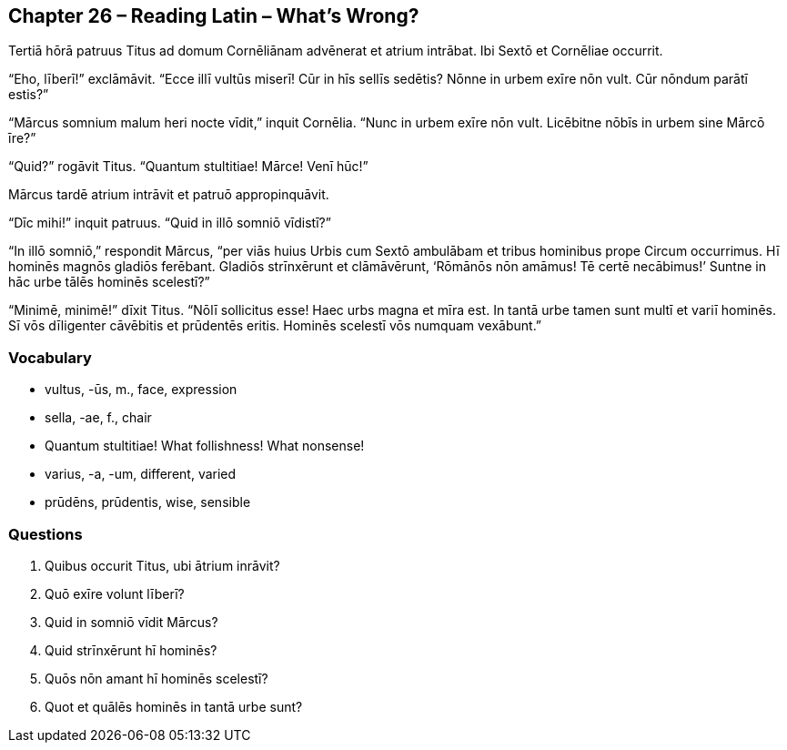 //tag::Story[] 
== *Chapter 26 – Reading Latin – What’s Wrong?*

Tertiā hōrā patruus Titus ad domum Cornēliānam advēnerat et atrium intrābat. Ibi Sextō et Cornēliae occurrit.

“Eho, līberī!” exclāmāvit. “Ecce illī vultūs miserī! Cūr in hīs sellīs sedētis? Nōnne in urbem exīre nōn vult. Cūr nōndum parātī estis?”

“Mārcus somnium malum heri nocte vīdit,” inquit Cornēlia. “Nunc in urbem exīre nōn vult. Licēbitne nōbīs in urbem sine Mārcō īre?”

“Quid?” rogāvit Titus. “Quantum stultitiae! Mārce! Venī hūc!”

Mārcus tardē atrium intrāvit et patruō appropinquāvit.

“Dīc mihi!” inquit patruus. “Quid in illō somniō vīdistī?”

“In illō somniō,” respondit Mārcus, “per viās huius Urbis cum Sextō ambulābam et tribus hominibus prope Circum occurrimus. Hī hominēs magnōs gladiōs ferēbant. Gladiōs strīnxērunt et clāmāvērunt, ‘Rōmānōs nōn amāmus! Tē certē necābimus!’ Suntne in hāc urbe tālēs hominēs scelestī?”

“Minimē, minimē!” dīxit Titus. “Nōlī sollicitus esse! Haec urbs magna et mīra est. In tantā urbe tamen sunt multī et variī hominēs. Sī vōs dīligenter cāvēbitis et prūdentēs eritis. Hominēs scelestī vōs numquam vexābunt.”
//end::Story[] 

=== *Vocabulary*

- vultus, -ūs, m., face, expression

- sella, -ae, f., chair

- Quantum stultitiae! What follishness! What nonsense!

- varius, -a, -um, different, varied

- prūdēns, prūdentis, wise, sensible

=== *Questions*

. Quibus occurit Titus, ubi ātrium inrāvit?

. Quō exīre volunt līberī?

. Quid in somniō vīdit Mārcus?

. Quid strīnxērunt hī hominēs?

. Quōs nōn amant hī hominēs scelestī?

. Quot et quālēs hominēs in tantā urbe sunt?